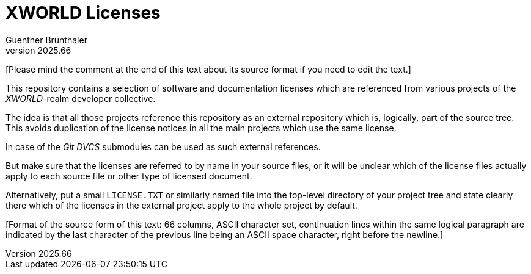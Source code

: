 XWORLD Licenses
===============
Guenther Brunthaler
v2025.66

[Please mind the comment at the end of this text about its source 
format if you need to edit the text.]

This repository contains a selection of software and 
documentation licenses which are referenced from various projects 
of the 'XWORLD'-realm developer collective.

The idea is that all those projects reference this repository as 
an external repository which is, logically, part of the source 
tree. This avoids duplication of the license notices in all the 
main projects which use the same license.

In case of the 'Git DVCS' submodules can be used as such external 
references.

But make sure that the licenses are referred to by name in your 
source files, or it will be unclear which of the license files 
actually apply to each source file or other type of licensed 
document.

Alternatively, put a small `LICENSE.TXT` or similarly named file 
into the top-level directory of your project tree and state 
clearly there which of the licenses in the external project apply 
to the whole project by default.

[Format of the source form of this text: 66 columns, ASCII 
character set, continuation lines within the same logical 
paragraph are indicated by the last character of the previous 
line being an ASCII space character, right before the newline.]
